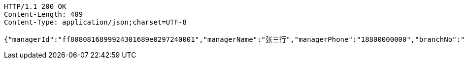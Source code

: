 [source,http,options="nowrap"]
----
HTTP/1.1 200 OK
Content-Length: 409
Content-Type: application/json;charset=UTF-8

{"managerId":"ff8080816899924301689e0297240001","managerName":"张三行","managerPhone":"18800000000","branchNo":"1255","branchName":"重庆分行行行行","officer":"123456","subBranchNo":"1255","subBranchName":"营业部行行","status":"正常","avatarUrl":"","isConfirmed":"1","wechatId":"wudawei904923","wechatQrUrl":"http://weixin.qq.com/r/csnUzE7EAhN9rQqv95xg","wechatQrImgae":"f4b861865be74a8cbc6f5febe3eaa1f8.jpg","score":55}
----